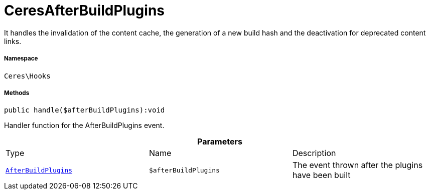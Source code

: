 :table-caption!:
:example-caption!:
:source-highlighter: prettify
:sectids!:
[[ceres__ceresafterbuildplugins]]
= CeresAfterBuildPlugins

It handles the invalidation of the content cache, the generation of a new build hash and the deactivation for deprecated content links.



===== Namespace

`Ceres\Hooks`






===== Methods

[source%nowrap, php]
[#handle]
----

public handle($afterBuildPlugins):void

----







Handler function for the AfterBuildPlugins event.

.*Parameters*
|===
|Type |Name |Description
|xref:stable7@interface::Plugin.adoc#plugin_events_afterbuildplugins[`AfterBuildPlugins`]
a|`$afterBuildPlugins`
|The event thrown after the plugins have been built
|===


